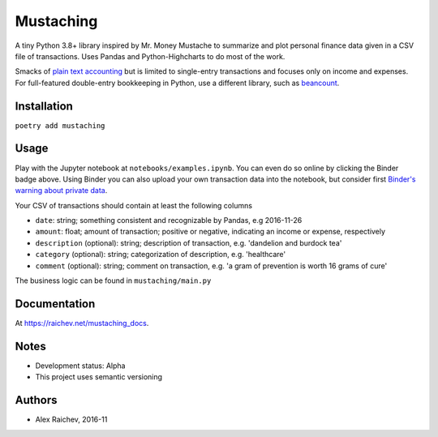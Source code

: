 Mustaching
**********

.. image:: http://mybinder.org/badge.svg
    :target: http://mybinder.org:/repo/araichev/mustaching

.. image:: https://travis-ci.org/araichev/mustaching.svg?branch=master
    :target: https://travis-ci.org/araichev/mustaching

A tiny Python 3.8+ library inspired by Mr. Money Mustache to summarize and plot personal finance data given in a CSV file of transactions.
Uses Pandas and Python-Highcharts to do most of the work.

.. image:: docs/_static/chart.svg
    :width: 500px
    :alt: chart

Smacks of `plain text accounting <http://plaintextaccounting.org/>`_ but is limited to single-entry transactions and focuses only on income and expenses.
For full-featured double-entry bookkeeping in Python, use a different library, such as `beancount <https://bitbucket.org/blais/beancount/overview>`_.


Installation
=============
``poetry add mustaching``


Usage
=========
Play with the Jupyter notebook at ``notebooks/examples.ipynb``.
You can even do so online by clicking the Binder badge above.
Using Binder you can also upload your own transaction data into the notebook, but consider first `Binder's warning about private data <http://docs.mybinder.org/faq>`_.

Your CSV of transactions should contain at least the following columns

- ``date``: string; something consistent and recognizable by Pandas, e.g 2016-11-26
- ``amount``: float; amount of transaction; positive or negative, indicating an income or expense, respectively
- ``description`` (optional): string; description of transaction, e.g. 'dandelion and burdock tea'
- ``category`` (optional): string; categorization of description, e.g. 'healthcare'
- ``comment`` (optional): string; comment on transaction, e.g. 'a gram of prevention is worth 16 grams of cure'

The business logic can be found in ``mustaching/main.py``


Documentation
==============
At `https://raichev.net/mustaching_docs <https://raichev.net/mustaching_docs>`_.


Notes
========
- Development status: Alpha
- This project uses semantic versioning


Authors
========
- Alex Raichev, 2016-11
